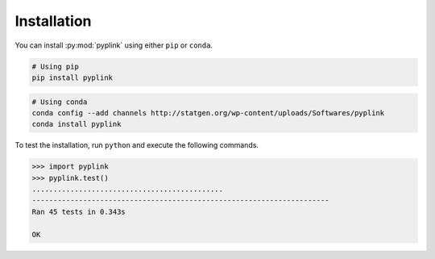 
Installation
=============

You can install :py:mod:`pyplink` using either ``pip`` or ``conda``.

.. code-block:: bash

   # Using pip
   pip install pyplink


.. code-block:: bash

   # Using conda
   conda config --add channels http://statgen.org/wp-content/uploads/Softwares/pyplink
   conda install pyplink


To test the installation, run ``python`` and execute the following commands.

.. code-block:: python

   >>> import pyplink
   >>> pyplink.test()
   .............................................
   ----------------------------------------------------------------------
   Ran 45 tests in 0.343s

   OK
